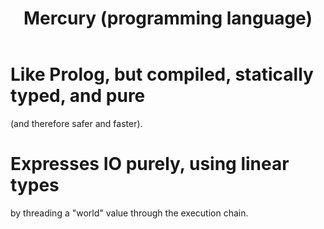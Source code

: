 :PROPERTIES:
:ID:       07d8ccba-bc9a-49ed-b2c9-0aa9d0a2f8e0
:END:
#+title: Mercury (programming language)
* Like Prolog, but compiled, statically typed, and pure
  (and therefore safer and faster).
* Expresses IO purely, using linear types
  by threading a "world" value through the execution chain.
